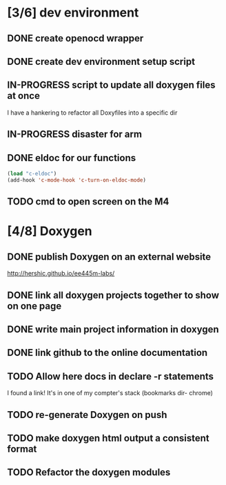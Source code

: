#+startup: content
#+todo: TODO(t) VERIFY(v) IN-PROGRESS(p) PRINT(r) | OPTIONAL(o) HIATUS(h) DONE(d) CANCELED(c)
* [3/6] dev environment
** DONE create openocd wrapper
** DONE create dev environment setup script
** IN-PROGRESS script to update all doxygen files at once
I have a hankering to refactor all Doxyfiles into a specific dir
** IN-PROGRESS disaster for arm
** DONE eldoc for our functions
#+BEGIN_SRC emacs-lisp :tangle no
  (load "c-eldoc")
  (add-hook 'c-mode-hook 'c-turn-on-eldoc-mode)
#+END_SRC
** TODO cmd to open screen on the M4
* [4/8] Doxygen
** DONE publish Doxygen on an external website
      http://hershic.github.io/ee445m-labs/
** DONE link all doxygen projects together to show on one page
** DONE write main project information in doxygen
** DONE link github to the online documentation
** TODO Allow here docs in declare -r statements
I found a link! It's in one of my compter's stack (bookmarks dir- chrome)
** TODO re-generate Doxygen on push
** TODO make doxygen html output a consistent format
** TODO Refactor the doxygen modules
